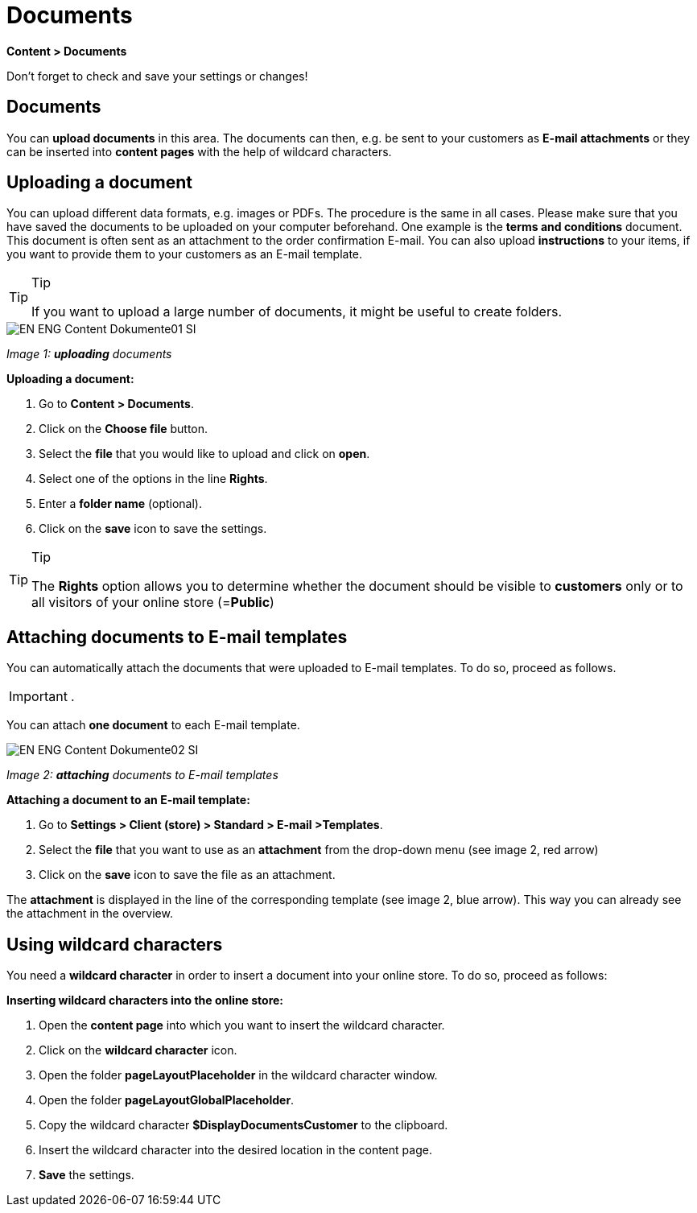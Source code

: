 = Documents
:lang: en
// include::{includedir}/_header.adoc[]
:position: 60

*Content &gt; Documents*

Don't forget to check and save your settings or changes!

==  Documents

You can *upload documents* in this area. The documents can then, e.g. be sent to your customers as *E-mail attachments* or they can be inserted into *content pages* with the help of wildcard characters.

==  Uploading a document

You can upload different data formats, e.g. images or PDFs. The procedure is the same in all cases. Please make sure that you have saved the documents to be uploaded on your computer beforehand. One example is the *terms and conditions* document. This document is often sent as an attachment to the order confirmation E-mail. You can also upload *instructions* to your items, if you want to provide them to your customers as an E-mail template.

[TIP]
.Tip
====
If you want to upload a large number of documents, it might be useful to create folders.
====

image::omni-channel/online-store/_cms/assets/EN-ENG-Content-Dokumente01-SI.png[]

__Image 1: *uploading* documents__

*Uploading a document:*

.  Go to *Content &gt; Documents*.
.  Click on the *Choose file* button.
.  Select the *file* that you would like to upload and click on *open*.
.  Select one of the options in the line *Rights*.
.  Enter a *folder name* (optional).
.  Click on the *save* icon to save the settings.

[TIP]
.Tip
====
The *Rights* option allows you to determine whether the document should be visible to *customers* only or to all visitors of your online store (=*Public*)
====

==  Attaching documents to E-mail templates

You can automatically attach the documents that were uploaded to E-mail templates. To do so, proceed as follows.

[IMPORTANT]
.
====
You can attach *one document* to each E-mail template.
====

image::omni-channel/online-store/_cms/assets/EN-ENG-Content-Dokumente02-SI.png[]

__Image 2: *attaching* documents to E-mail templates__

*Attaching a document to an E-mail template:*

.  Go to *Settings &gt; Client (store) &gt; Standard &gt; E-mail &gt;Templates*.
.  Select the *file* that you want to use as an *attachment* from the drop-down menu (see image 2, red arrow)
.  Click on the *save* icon to save the file as an attachment.

The *attachment* is displayed in the line of the corresponding template (see image 2, blue arrow). This way you can already see the attachment in the overview.

==  Using wildcard characters

You need a *wildcard character* in order to insert a document into your online store. To do so, proceed as follows:

*Inserting wildcard characters into the online store:*

.  Open the *content page* into which you want to insert the wildcard character.
.  Click on the *wildcard character* icon.
.  Open the folder *pageLayoutPlaceholder* in the wildcard character window.
.  Open the folder *pageLayoutGlobalPlaceholder*.
.  Copy the wildcard character *$DisplayDocumentsCustomer* to the clipboard.
.  Insert the wildcard character into the desired location in the content page.
. *Save* the settings.

